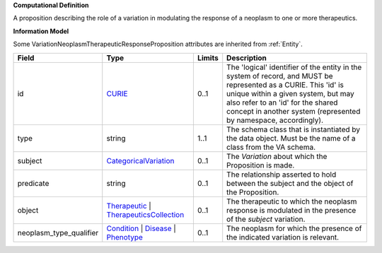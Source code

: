 **Computational Definition**

A proposition describing the role of a variation in modulating the response of a neoplasm to one or more therapeutics.

**Information Model**

Some VariationNeoplasmTherapeuticResponseProposition attributes are inherited from :ref:`Entity`.

.. list-table::
   :class: clean-wrap
   :header-rows: 1
   :align: left
   :widths: auto
   
   *  - Field
      - Type
      - Limits
      - Description
   *  - id
      - `CURIE <core.json#/$defs/CURIE>`_
      - 0..1
      - The 'logical' identifier of the entity in the system of record, and MUST be represented as a CURIE. This 'id' is unique within a given system, but may also refer to an 'id' for the shared concept in  another system (represented by namespace, accordingly).
   *  - type
      - string
      - 1..1
      - The schema class that is instantiated by the data object. Must be the name of a class from  the VA schema.
   *  - subject
      - `CategoricalVariation <catvars.json#/$defs/CategoricalVariation>`_
      - 0..1
      - The `Variation` about which the Proposition is made.
   *  - predicate
      - string
      - 0..1
      - The relationship asserted to hold between the subject and the object of the  Proposition.
   *  - object
      - `Therapeutic <core.json#/$defs/Therapeutic>`_ | `TherapeuticsCollection <core.json#/$defs/TherapeuticsCollection>`_
      - 0..1
      - The therapeutic to which the neoplasm response is modulated in the presence of the `subject` variation.
   *  - neoplasm_type_qualifier
      - `Condition <core.json#/$defs/Condition>`_ | `Disease <core.json#/$defs/Disease>`_ | `Phenotype <core.json#/$defs/Phenotype>`_
      - 0..1
      - The neoplasm for which the presence of the indicated variation is relevant.
